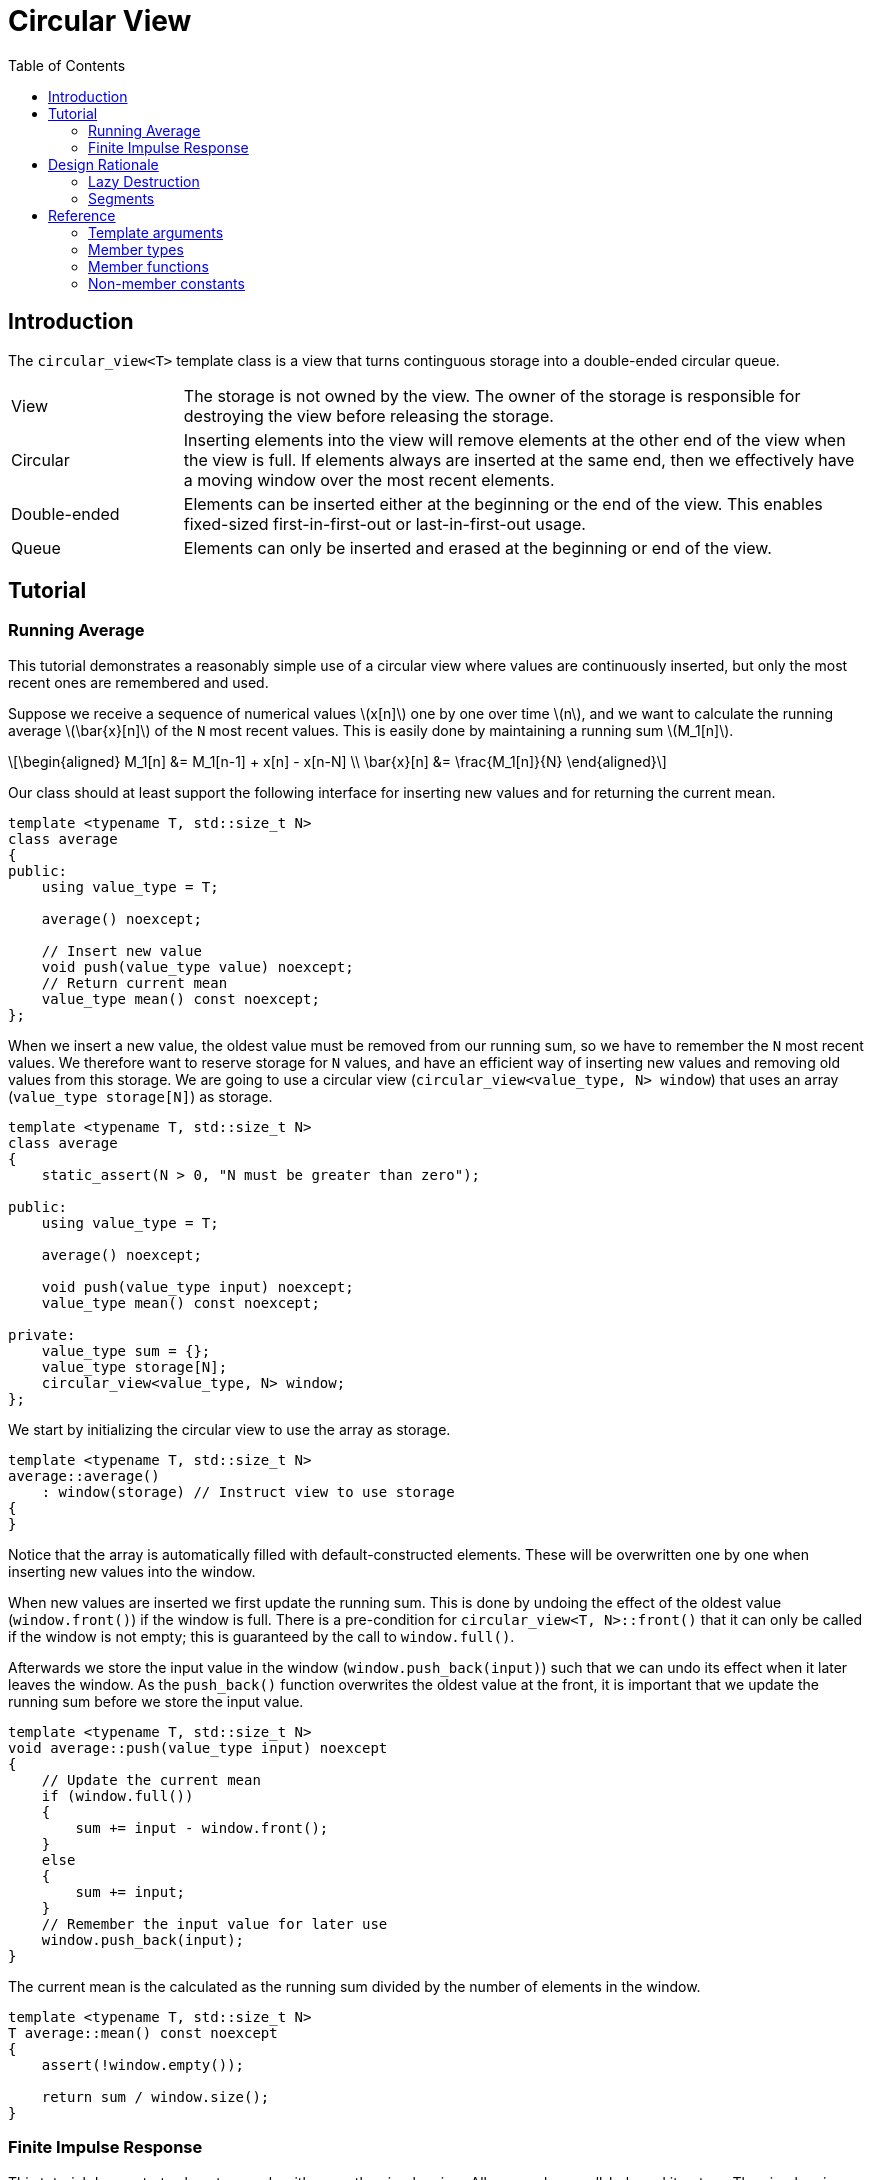 :doctype: book
:toc: left
:toclevels: 2
:source-highlighter: pygments
:source-language: C++
:prewrap!:
:pygments-style: vs
:icons: font
:stem: latexmath

= Circular View

== Introduction

The `circular_view<T>` template class is a view that turns continguous storage
into a double-ended circular queue.

[cols="20,80",frame="none",grid="none",stripes=none]
|===
| View | The storage is not owned by the view. The owner of the storage is
   responsible for destroying the view before releasing the storage.
| Circular | Inserting elements into the view will remove elements at the
   other end of the view when the view is full. If elements always are inserted
   at the same end, then we effectively have a moving window over the most
   recent elements.
| Double-ended | Elements can be inserted either at the beginning or the end
   of the view. This enables fixed-sized first-in-first-out or last-in-first-out
   usage.
| Queue | Elements can only be inserted and erased at the beginning or end of
   the view.
|===

== Tutorial

=== Running Average

This tutorial demonstrates a reasonably simple use of a circular view where
values are continuously inserted, but only the most recent ones are remembered
and used.

Suppose we receive a sequence of numerical values latexmath:[x[n\]] one by one
over time latexmath:[n], and we want to calculate the running average
latexmath:[\bar{x}[n\]] of the `N` most recent values. This is easily done by
maintaining a running sum latexmath:[M_1[n\]].

[latexmath]
++++
\begin{aligned}
M_1[n] &= M_1[n-1] + x[n] - x[n-N] \\
\bar{x}[n] &= \frac{M_1[n]}{N}
\end{aligned}
++++

Our class should at least support the following interface for inserting new
values and for returning the current mean.

[source,c++,numbered]
----
template <typename T, std::size_t N>
class average
{
public:
    using value_type = T; 

    average() noexcept;

    // Insert new value
    void push(value_type value) noexcept;
    // Return current mean
    value_type mean() const noexcept;
};
----

When we insert a new value, the oldest value must be removed from our running
sum, so we have to remember the `N` most recent values.
We therefore want to reserve storage for `N` values, and have an efficient way
of inserting new values and removing old values from this storage.
We are going to use a circular view (`circular_view<value_type, N> window`)
that uses an array (`value_type storage[N]`) as storage.
[source,c++,numbered]
----
template <typename T, std::size_t N>
class average
{
    static_assert(N > 0, "N must be greater than zero");

public:
    using value_type = T; 

    average() noexcept;

    void push(value_type input) noexcept;
    value_type mean() const noexcept;

private:
    value_type sum = {};
    value_type storage[N];
    circular_view<value_type, N> window;
};
----

We start by initializing the circular view to use the array as storage.
[source,c++,numbered]

----
template <typename T, std::size_t N>
average::average()
    : window(storage) // Instruct view to use storage
{
}
----

Notice that the array is automatically filled with default-constructed elements.
These will be overwritten one by one when inserting new values into the window.

When new values are inserted we first update the running sum. This is done by
undoing the effect of the oldest value (`window.front()`) if the window is
full. There is a pre-condition for `circular_view<T, N>::front()` that it can only be
called if the window is not empty; this is guaranteed by the call to `window.full()`.

Afterwards we store the input value in the window (`window.push_back(input)`)
such that we can undo its effect when it later leaves the window. As the
`push_back()` function overwrites the oldest value at the front, it is important
that we update the running sum before we store the input value.

[source,c++,numbered]
----
template <typename T, std::size_t N>
void average::push(value_type input) noexcept
{
    // Update the current mean
    if (window.full())
    {
        sum += input - window.front();
    }
    else
    {
        sum += input;
    }
    // Remember the input value for later use
    window.push_back(input);
}
----

The current mean is the calculated as the running sum divided by the number of
elements in the window.

[source,c++,numbered]
----
template <typename T, std::size_t N>
T average::mean() const noexcept
{
    assert(!window.empty());

    return sum / window.size();
}
----

=== Finite Impulse Response

This tutorial demonstrates how to use algorithms on the circular view. All we
need are well-behaved iterators. The circular view iterators allows you to
traverse all elements from the front to the back, or vice versa with reverse
iterators. The iterators automatically handle that the elements may wrap around
the underlying storage.

The Finite Impulse Response filter is one of the basic digital filters in the
signal processing repertoire. A filtered value latexmath:[y[n\]] at time
latexmath:[n] is calculated as a weighted sum of input values latexmath:[x[i\]].

[latexmath]
++++
y[n] = \sum_{i=0}^{N} w_i\, x[n - i]
++++

In other words, the filtered value is the inner product of the weights and
the input values.

We need two containers - one for the weights and one for the input values.
The weights are given upon initialization, and the input values are accrued
over time. We are only interested in the last `N` input values, so we use
a circular view to store the input values.

[source,c++,numbered]
----
template <typename T, std::size_t N>
class impulse
{
    static_assert(std::is_arithmetic<T>::value, "T must be arithmetic");

public:
    using value_type = T;

    template <typename... Weights>
    impulse(Weights&&...);

    // Insert new input value
    void push(value_type);
    // Return filtered value
    value_type value() const;

private:
    // Storage for weights
    std::array<value_type, N> weights;
    // Storage for input values
    value_type storage[N];
    circular_view<value_type, N> window;
};
----

The weights a passed to the constructor, which also pairs the view to its
storage.

[source,c++,numbered]
----
template <typename T, std::size_t N>
template <typename... Weights>
impulse::impulse(Weights... weights)
    : weights(std::forward<Weights>(weights)...),
      window(storage) // Instruct view to use storage
{
}
----

Accruing input values is done by pushing them into the view.
The order of the weights are customarily specified starting with the
weight latexmath:[w_0] that is multiplied to the most recent input value
latexmath:[x[n\]], and so on.
We therefore insert the input values at the front of the view, so that
when we iterate from the beginning towards the end, we will visit the
most recent input values first.

[source,c++,numbered]
----
template <typename T, std::size_t N>
void impulse::push(value_type input)
{
    window.push_front(std::move(input));
}
----

Finally, calculating the filtered value is done using the inner product,
which is were we need the iterators.

[source,c++,numbered]
----
template <typename T, std::size_t N>
auto impulse::value() const -> value_type
{
    // Function is const, so const_iterators are used.
    return std::inner_product(window.begin(),
                              window.end(),
                              weights.begin(),
                              value_type{});
}
----

Other variations are possible. For instance, we could have pushed the input
values at the end of the view, and then used reverse iterators in the algorithm.

== Design Rationale

This section describes the choices behind the design of the circular view.
See also the general <<../rationale.adoc#,view rationale>>.

[#rationale-lazy-destruction]
=== Lazy Destruction

The circular queue uses a lazy destruction policy when elements are removed
from the queue.
The removed elements are not destroyed immediately but linger in the underlying
storage until they are overwritten by an insertion, or the underlying storage
is destroyed.

 * When elements are removed by `remove_front()` or `remove_back()` they are
   left untouched in the underlying storage. Only the internal state of the
   view is modified.

 * When elements are popped by `pop_front()` or `pop_back()` they are left in
   a moved-from state in the underlying storage.

In both cases the removed elements in the underlying storage are left in an
unspecified but valid state, which enables us to overwrite them later on.

The reason is that the storage is contiguous, so there have to be some unused
elements in the storage. The removed elements are therefore left in their
position in the storage, and only destroyed when when the position is needed
by another insertion.
The removed elements are not replaced by some default element for performance
reasons.

[#rationale-segments]
=== Segments

Circular view supports subviews, but unlike `std::span` a subview of a circular
view is not another circular view. Creating a circular view must be done on
contiguous storage. Although circular view operates on contiguous storage, the
range from `begin()` until `end()` is not guaranteed to be contiguous as it may
wrap around the underlying storage. Thus, a circular view cannot be constructed
from another circular view.

Instead `circular_view<T>::segment` and `circular_view<T>::const_segment` are used
to represent subviews. These types models the _ContiguousRange_ and _SizedRange_
requirements. This means that they have both `begin()` and `end()` returning
_ContiguousIterator_ and `data()` and `size()` to access the elements in the subview.

The storage is not owned by the segment.

There are four member functions that returns a segment:

 * `first_segment()` returns a range of all contiguous elements starting from the
   front of the view,
 * `last_segment` returns a range of any left-over elements that have been wrapped
   around in the underlying storage,
 * `first_unused_segment()` returns a range of all unused contiguous elements
   starting from the end of the view, and
 * `last_unused_segment()` returns a range of any left-over elements that have
   been wrapped around in the underlying storage.

Notice that `first_segment()` will be non-empty if the view is non-empty, and
`first_unused_segment()` will be non-empty is the view is non-full. The remaining
segments will be empty if their associated segment can contain all elements.

This functionality is useful for use cases such as zero-copy network transmission
of the circular view.

[#ref]
== Reference

Defined in header `<vista/circular_view.hpp>`.

Defined in namespace `vista`.
[source,c++]
----
template <
    typename T,
    std::size_t Extent = dynamic_extent
> class circular_view;
----
The circular view template class is a circular view of some contiguous storage.
The storage is not owned by the view. The owner must ensure that the view is
destroyed before the storage is released.

The size is the current number of elements in the view.

The capacity is the maximum number of elements that can be inserted without
overwriting old elements. The capacity cannot be changed.

The extent determines the capacity of the view.
With `dynamic_extent` the capacity is derived from the input arguments
at construction or assignment time. Otherwise the capacity is fixed to the
specified `Extent` template argument. Dynamic extent is used by default.

=== Template arguments

[frame="topbot",grid="rows",stripes=none]
|===
| `T` | Element type.
 +
 +
 _Constraint:_ `T` must be a complete type.
| `Extent` | The maximum number of elements in the view.
|===

=== Member types

[%header,frame="topbot",grid="rows",stripes=none]
|===
| Member type | Definition
| `element_type` | `T`
| `value_type` | `std::remove_cv_t<T>`
| `size_type` | `std::size_t`
| `pointer` | `element_type*`
| `reference` | `element_type&`
| `const_reference` | `const element_type&`
| `iterator` | _RandomAccessIterator_ with `value_type`
| `const_iterator` | _RandomAccessIterator_ with `const value_type`
| `reverse_iterator` | `std::reverse_iterator<iterator>`
| `const_reverse_iterator` | `std::reverse_iterator<const_iterator>`
| `segment` | _ContiugousRange_ and _SizedRange_ with `value_type`
| `const_segment` | _ContiguousRange_ and _SizedRange_ with `const value_type`
|===

=== Member functions

[%header,frame="topbot",grid="rows",stripes=none]
|===
| Member function | Description
| `constexpr circular_view() noexcept` | Creates an empty view with zero capacity.
 +
 +
 No elements can be inserted into a zero-capacity view. The view must be recreated before use.
 +
 +
 _Ensures:_ `capacity() == 0`
 +
 _Ensures:_ `size() == 0`
| `constexpr circular_view(const circular_view& other) noexcept` | Creates a view by copying.
 +
 +
 _Ensures:_ `capacity() == other.capacity()`
 +
 _Ensures:_ `size() == other.size()`
| `constexpr circular_view(circular_view&& other) noexcept` | Creates view by moving.
 +
 +
 The state of the moved-from view is valid but unspecified.
 +
 +
 _Ensures:_ `capacity() == other.capacity()`
 +
 _Ensures:_ `size() == other.size()`
| `template <typename U, std::size_t N>
 +
 explicit constexpr circular_view(const circular_view<U, N>& other) noexcept` | Creates a view by copying from convertible value type or compatible extent.
 +
 +
 Enables copying a mutable view into an immutable view, or copying a view with fixed extent into a view with dynamic extent.
 +
 +
 _Constraint:_ `Extent == N` or `Extent == dynamic_extent`
 +
 _Constraint:_ `U` is convertible to `T`
 +
 +
 _Ensures:_ `capacity() == other.capacity()`
 +
 _Ensures:_ `size() == other.size()`
| `template <typename ContiguousIterator>
 +
 constexpr circular_view(ContiguousIterator begin, ContiguousIterator end) noexcept` | Creates a view from iterators.
 +
 +
 _Expects:_ `Extent == std::distance(begin, end)` or `Extent == dynamic_extent`
 +
 +
 _Ensures:_ `capacity() == std::distance(begin, end)`
 +
 _Ensures:_ `size() == 0`
| `template <typename ContiguousIterator>
 +
 constexpr circular_view(ContiguousIterator begin, ContiguousIterator end, ContiguousIterator first, size_type length) noexcept` | Creates a view from iterators and initializes the view with the pre-existing `length` elements starting at `first`.
 +
 +
 _Expects:_ `Extent == std::distance(begin, end)` or `Extent == dynamic_extent`
 +
 _Expects:_ `first` is within the range `[begin; end]`
 +
 _Expects:_ `length \<= std::distance(first, end)`
 +
 +
 _Ensures:_ `capacity() == std::distance(begin, end)`
 +
 _Ensures:_ `size() == length`
| `template <std::size_t N>
 +
 explicit constexpr circular_view(value_type (&)[N]) noexcept` | Creates empty view from an array object with compatible extent.
 +
 +
 _Constraint:_ `Extent == N` or `Extent == dynamic_extent`
 +
 +
 _Ensures:_ `capacity() == N`
 +
 _Ensures:_ `size() == 0`
| `constexpr{wj}footnote:constexpr11[Not constexpr in pass:[C++11].] circular_view& operator=(const circular_view& other) noexcept` | Recreates view by copying.
 +
 +
 _Ensures:_ `capacity() == other.capacity()`
 +
 _Ensures:_ `size() == other.size()`
| `constexpr{wj}footnote:constexpr11[] circular_view& operator=(circular_view&&) noexcept` | Recreates view by moving.
 +
 +
 The state of the moved-from view is valid but unspecified.
 +
 +
 _Ensures:_ `capacity() == other.capacity()`
 +
 _Ensures:_ `size() == other.size()`
| `constexpr{wj}footnote:constexpr11[] circular_view& operator=(std::initializer_list<value_type> input) noexcept(_see Remarks_)` | Replaces view with elements from initializer list.
 +
 +
 Capacity is unchanged.
 +
 +
 _Constraint:_ `value_type` must be _MoveAssignable_.
 +
 +
 _Ensures:_ `size() == std::min(input.size(), capacity())`
 +
 +
 _Remarks:_ `noexcept` if `value_type` is nothrow _MoveAssignable_.
| `constexpr bool empty() const noexcept` | Checks if view is empty.
| `constexpr bool full() const noexcept` | Checks if view is full.
| `constexpr size_type capacity() const noexcept` | Returns the maximum possible number of elements in the view.
| `constexpr size_type size() const noexcept` | Returns the number of elements in the view.
| `constexpr{wj}footnote:constexpr11[] reference front() noexcept` | Returns a reference to the first element in the view.
 +
 +
 _Expects:_ `size() > 0`
| `constexpr const_reference front() const noexcept` | Returns a constant reference to the first element in the view.
 +
 +
 _Expects:_ `size() > 0`
| `constexpr{wj}footnote:constexpr11[] reference back() noexcept` | Returns a reference to the last element in the view.
 +
 +
 _Expects:_ `size() > 0`
| `constexpr const_reference back() const noexcept` | Returns a constant reference to the last element in the view.
 +
 +
 _Expects:_ `size() > 0`
| `constexpr{wj}footnote:constexpr11[] reference operator[](size_type position) noexcept` | Returns a reference to the element at the given position in the view.
 +
 +
 _Expects:_ `position < size()`
| `constexpr const_reference operator[](size_type position) const noexcept` | Returns a reference to the element at the given position in the view.
 +
 +
 _Expects:_ `position < size()`
| `constexpr{wj}footnote:constexpr11[] void clear() noexcept` | Clears the view.
 +
 +
 The elements are not destroyed in the underlying storage.
 +
 +
 _Ensures:_ `size() == 0`
| `template <typename InputIterator>
 +
 constexpr{wj}footnote:constexpr11[] void assign(InputIterator first, InputIterator last) noexcept(_see Remarks_)` | Replaces the view with elements from iterator range.
 +
 +
 _Constraint:_ `value_type` must be _CopyAssignable_.
 +
 +
 _Ensures:_ `size() == std::min(std::distance(first, last), capacity())`
 +
 +
 _Remarks:_ `noexcept` if `value_type` is nothrow _CopyAssignable_.
| `constexpr{wj}footnote:constexpr11[] void assign(std::initializer_list<value_type> input) noexcept(_see Remarks_)` | Replaces the view with elements from initializer list.
 +
 +
 _Constraint:_ `value_type` must be _MoveAssignable_.
 +
 +
 _Ensures:_ `size() == std::min(input.size(), capacity())`
 +
 +
 _Remarks:_ `noexcept` if `value_type` is nothrow _MoveAssignable_.
| `constexpr{wj}footnote:constexpr11[] void push_front(value_type) noexcept(_see Remarks_)` | Inserts an element at the beginning of the view.
 +
 +
 If the view is full, then the element at the end of the view is silently erased to make room for new element.
 +
 +
 _Constraint:_ `value_type` must be _MoveAssignable_.
 +
 +
 _Expects:_ `capacity() > 0`
 +
 +
 _Remarks:_ `noexcept` if `value_type` is nothrow _MoveAssignable_.
| `template <typename InputIterator>
 +
 constexpr{wj}footnote:constexpr11[] void push_front(InputIterator first, InputIterator last) noexcept(_see Remarks_)` | Inserts elements from iterator range at the beginning of the view.
 +
 +
 _Constraint:_ `value_type` must be _CopyAssignable_.
 +
 +
 _Expects:_ `capacity() > 0`
 +
 +
 _Remarks:_ `noexcept` if `value_type` is nothrow _CopyAssignable_.
| `constexpr{wj}footnote:constexpr11[] void push_back(value_type) noexcept(_see Remarks_)` | Inserts an element at the end of the view.
 +
 +
 If the view is full, then the element at the beginning of the view is silently erased to make room for new element.
 +
 +
 _Constraint:_ `value_type` must be _MoveAssignable_.
 +
 +
 _Expects:_ `capacity() > 0`
 +
 +
 _Remarks:_ `noexcept` if `value_type` is nothrow _MoveAssignable_.
| `template <typename InputIterator>
 +
 constexpr{wj}footnote:constexpr11[] void push_back(InputIterator first, InputIterator last) noexcept(_see Remarks_)` | Inserts elements from iterator range at the end of the view.
 +
 +
 _Constraint:_ `value_type` must be _CopyAssignable_.
 +
 +
 _Expects:_ `capacity() > 0`
 +
 +
 _Remarks:_ `noexcept` if `value_type` is nothrow _CopyAssignable_.
| `constexpr{wj}footnote:constexpr11[] value_type pop_front() noexcept(_see Remarks_)` | Removes and returns an element from the beginning of the view.
 +
 +
 The removed element in the underlying storage is left in a moved-from state.
 +
 +
 If the return value is unused, then `remove_front()` is a more efficient method for removing the front element.
 +
 +
 _Expects:_ `size() > 0`
 +
 +
 _Remarks:_ `noexcept` if `value_type` is nothrow _MoveConstructible_.
| `constexpr{wj}footnote:constexpr11[] value_type pop_back() noexcept(_see Remarks_)` | Removes and returns an element from the end of the view.
 +
 +
 The removed element in the underlying storage is left in a moved-from state.
 +
 +
 If the return value is unused, then `remove_back()` is a more efficient method for removing the back element.
 +
 +
 _Expects:_ `size() > 0`
 +
 +
 _Remarks:_ `noexcept` if `value_type` is nothrow _MoveConstructible_.
| `constexpr{wj}footnote:constexpr11[] void expand_front() noexcept`
 +
 +
 `constexpr{wj}footnote:constexpr11[] void expand_front(size_type count) noexcept`
 | Inserts the given number of unspecified elements at the beginning of the view.
 +
 +
 The default value of `count` is 1 if omitted.
 +
 +
 Makes room for `count` elements at the front. The inserted elements are in an unspecified but valid state.
 +
 +
 If the view is full, then the elements are taken from the end of the view. This effectively rotates the view without touching the elements in the underlying storage. Otherwise, the view is enlarged.
 +
 +
 _Expects:_ `capacity() > 0`
 +
 _Expects:_ `count \<= capacity()`
 +
 +
 _Ensures:_ `size() >= count`
|  `constexpr{wj}footnote:constexpr11[] void expand_back() noexcept`
 +
 +
 `constexpr{wj}footnote:constexpr11[] void expand_back(size_type count) noexcept`
 | Inserts the given number of unspecified elements at the end of the view.
 +
 +
 The default value of `count` is 1 if omitted.
 +
 +
 Makes room for `count` elements at the back. The inserted elements are in an unspecified but valid state.
 +
 +
 If the view is full, then the elements are taken from the beginning of the view. This effectively rotates the view without touching the elements in the underlying storage. Otherwise, the view is enlarged.
 +
 +
 _Expects:_ `capacity() > 0`
 +
 _Expects:_ `count \<= capacity()`
 +
 +
 _Ensures:_ `size() >= count`
|  `constexpr{wj}footnote:constexpr11[] void remove_front() noexcept`
 +
 +
 `constexpr{wj}footnote:constexpr11[] void remove_front(size_type count) noexcept`
 | Removes the given number of elements from the beginning of the view.
 +
 +
 The default value of `count` is 1 if omitted.
 +
 +
 The removed elements are not destroyed in the underlying storage.
 +
 +
 _Expects:_ `size() > 0`
 +
 _Expects:_ `count \<= size()`
 +
 +
 _Ensures:_ `capacity() - size() >= count`
| `constexpr{wj}footnote:constexpr11[] void remove_back() noexcept`
 +
 +
 `constexpr{wj}footnote:constexpr11[] void remove_back(size_type count) noexcept`
 | Removes the given number of elements from the end of the view.
 +
 +
 The default value of `count` is 1 if omitted.
 +
 +
 The removed elements are not destroyed in the underlying storage.
 +
 +
 _Expects:_ `size() > 0`
 +
 _Expects:_ `count \<= size()`
 +
 +
 _Ensures:_ `capacity() - size() >= count`
| `constexpr{wj}footnote:constexpr11[] void rotate_front() noexcept(_see Remarks_)`
 | Moves elements such that the view starts at the beginning of the storage.
 +
 +
 Rotation does not alter the sequence of elements in the view. It only rearranges elements in
 the underlying storage such that first element in the view is located at the first position
 in the storage. This ensures that the elements are stored contiguously. Consequently the
 last segment will be empty.
 +
 +
 Rotation invalidates pointers and references, but does not invalidate iterators.
 +
 +
 _Ensures:_ `std::distance(last_segment().begin(), last_segment.end()) == 0`
 +
 +
 _Remarks:_ `noexcept` if `value_type` is nothrow _Swappable_.
| `constexpr{wj}footnote:constexpr11[] iterator begin() noexcept`
 +
 +
 `constexpr const_iterator begin() const noexcept`
 +
 +
 `constexpr const_iterator cbegin() const noexcept`
 | Returns an iterator to the beginning of the view.
| `constexpr{wj}footnote:constexpr11[] iterator end() noexcept`
 +
 +
 `constexpr const_iterator end() const noexcept`
 +
 +
 `constexpr const_iterator cend() const noexcept`
 | Returns an iterator to the end of the view.
| `constexpr{wj}footnote:constexpr11[] reverse_iterator rbegin() noexcept`
 +
 +
 `constexpr const_reverse_iterator rbegin() const noexcept`
 +
 +
 `constexpr const_reverse_iterator crbegin() const noexcept`
 | Returns a reverse iterator to the beginning of the view.
| `constexpr{wj}footnote:constexpr11[] reverse_iterator rend() noexcept`
 +
 +
 `constexpr const_reverse_iterator rend() const noexcept`
 +
 +
 `constexpr const_reverse_iterator crend() const noexcept`
 | Returns a reverse iterator to the end of the view.
| `constexpr{wj}footnote:constexpr11[] segment first_segment() noexcept`
 +
 +
 `constexpr const_segment first_segment() const noexcept` | Returns the first contiguous segment of the view.
 +
 +
 The first segment covers the longest contiguous sequence of used elements in the
 underlying storage from the beginning of the view.
 +
 +
 An empty segment is returned if the view is empty.
 An empty segment has `data() == nullptr` and `size() == 0`.
 +
 +
 _Expects:_ `capacity() > 0`
 +
 +
 _Ensures:_ `std::distance(first_segment().begin(), first_segment().end()) > 0` unless `empty()`
| `constexpr{wj}footnote:constexpr11[] segment last_segment() noexcept`
 +
 +
 `constexpr const_segment last_segment() const noexcept` | Returns the last contiguous segment of the view.
 +
 +
 The last segment covers the remaining used elements not covered by the first segment.
 +
 +
 _Expects:_ `capacity() > 0`
| `constexpr{wj}footnote:constexpr11[] segment first_unused_segment() noexcept`
 +
 +
 `constexpr const_segment first_unused_segment() const noexcept` | Returns the first contiguous unused segment of the view.
 +
 +
 The unused first segment covers the longest contiguous sequence of unused elements
 from the end of the view.
 +
 +
 An empty segment is returned if the view is full.
 An empty segment has `data() == nullptr` and `size() == 0`.
 +
 +
 +
 _Expects:_ `capacity() > 0`
 +
 +
 _Ensures:_ `std::distance(last_unused_segment().begin(), last_unused_segment().end()) > 0` unless `full()`
| `constexpr{wj}footnote:constexpr11[] segment last_unused_segment() noexcept`
 +
 +
 `constexpr const_segment last_unused_segment() const noexcept` | Returns the last contiguous unused segment of the view.
 +
 +
 The unused last segment covers the remaining unused elements in the underlying
 storage not covered by the unused first segment.
 +
 +
 _Expects:_ `capacity() > 0`
|===

=== Non-member constants
[frame="topbot",grid="rows"]
|===
| `dynamic_extent` | A constant of type `std::size_t` to specify a view with dynamic extent.
|===
